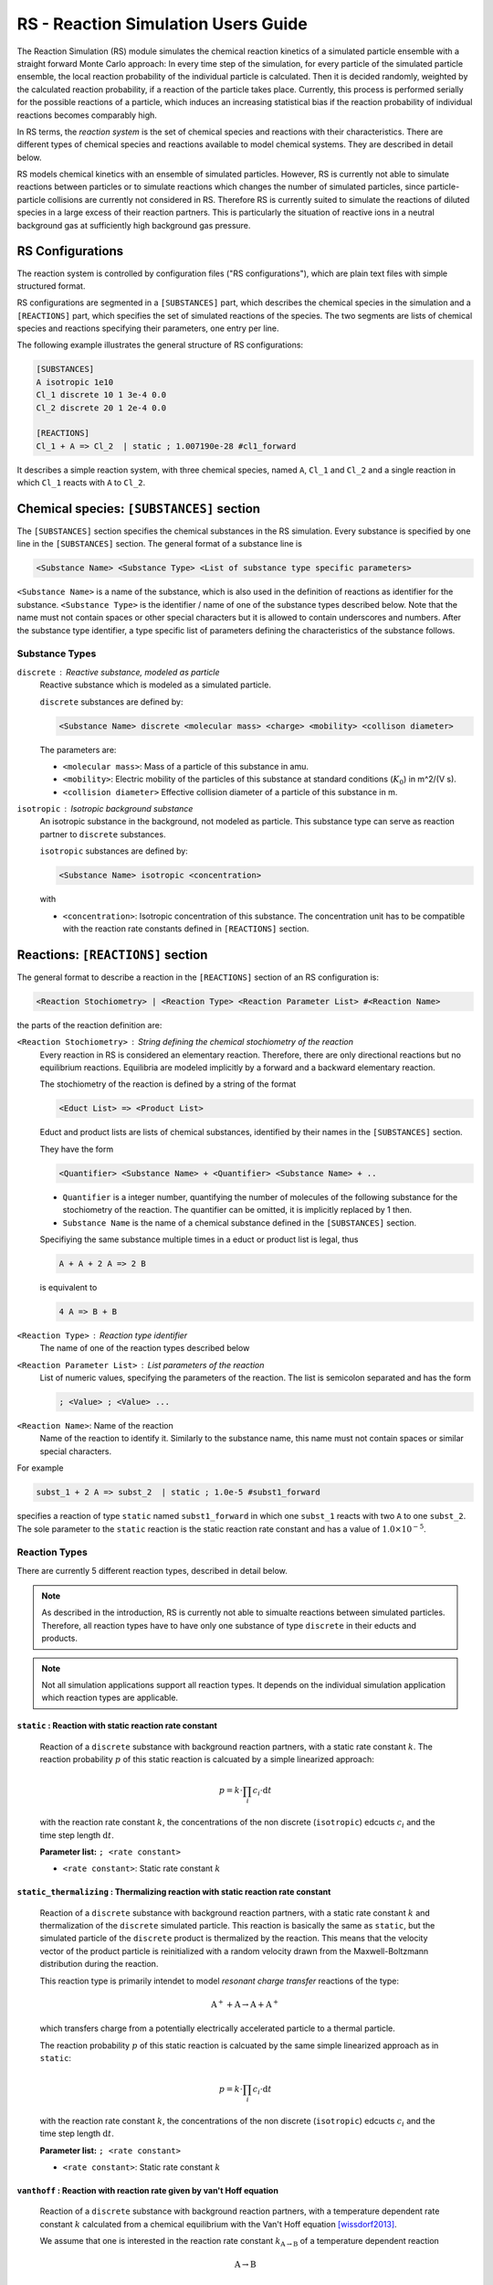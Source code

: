 .. _usersguide-rs:

====================================
RS - Reaction Simulation Users Guide
====================================

The Reaction Simulation (RS) module simulates the chemical reaction kinetics of a simulated particle ensemble with a straight forward Monte Carlo approach: In every time step of the simulation, for every particle of the simulated particle ensemble, the local reaction probability of the individual particle is calculated. Then it is decided randomly, weighted by the calculated reaction probability, if a reaction of the particle takes place. Currently, this process is performed serially for the possible reactions of a particle, which induces an increasing statistical bias if the reaction probability of individual reactions becomes comparably high. 

In RS terms, the *reaction system* is the set of chemical species and reactions with their characteristics. There are different types of chemical species and reactions available to model chemical systems. They are described in detail below. 

RS models chemical kinetics with an ensemble of simulated particles. However, RS is currently not able to simulate reactions between particles or to simulate reactions which changes the number of simulated particles, since particle-particle collisions are currently not considered in RS. Therefore RS is currently suited to simulate the reactions of diluted species in a large excess of their reaction partners. This is particularly the situation of reactive ions in a neutral background gas at sufficiently high background gas pressure. 

.. _usersguide-rs-configurations:

RS Configurations
=================
The reaction system is controlled by configuration files ("RS configurations"), which are plain text files with simple structured format.

RS configurations are segmented in a ``[SUBSTANCES]`` part, which describes the chemical species in the simulation and a ``[REACTIONS]`` part, which specifies the set of simulated reactions of the species. The two segments are lists of chemical species and reactions specifying their parameters, one entry per line. 

The following example illustrates the general structure of RS configurations: 

.. code::

    [SUBSTANCES]
    A isotropic 1e10
    Cl_1 discrete 10 1 3e-4 0.0
    Cl_2 discrete 20 1 2e-4 0.0

    [REACTIONS]
    Cl_1 + A => Cl_2  | static ; 1.007190e-28 #cl1_forward

It describes a simple reaction system, with three chemical species, named ``A``, ``Cl_1`` and ``Cl_2`` and a single reaction in which ``Cl_1`` reacts with ``A`` to ``Cl_2``. 


Chemical species: ``[SUBSTANCES]`` section
==========================================

The ``[SUBSTANCES]`` section specifies the chemical substances in the RS simulation. Every substance is specified by one line in the ``[SUBSTANCES]`` section. The general format of a substance line is

.. code:: none

    <Substance Name> <Substance Type> <List of substance type specific parameters>

``<Substance Name>`` is a name of the substance, which is also used in the definition of reactions as identifier for the substance. ``<Substance Type>`` is the identifier / name of one of the substance types described below. Note that the name must not contain spaces or other special characters but it is allowed to contain underscores and numbers. After the substance type identifier, a type specific list of parameters defining the characteristics of the substance follows. 

---------------
Substance Types
---------------

``discrete`` : Reactive substance, modeled as particle
    Reactive substance which is modeled as a simulated particle. 

    ``discrete`` substances are defined by: 

    .. code:: none

        <Substance Name> discrete <molecular mass> <charge> <mobility> <collison diameter>

    The parameters are: 

    * ``<molecular mass>``: Mass of a particle of this substance in amu. 
    * ``<mobility>``: Electric mobility of the particles of this substance at standard conditions (:math:`K_0`) in m^2/(V s).
    * ``<collision diameter>`` Effective collision diameter of a particle of this substance in m.
    

``isotropic`` :  Isotropic background substance
    An isotropic substance in the background, not modeled as particle. This substance type can serve as reaction partner to ``discrete`` substances. 

    ``isotropic`` substances are defined by: 

    .. code:: none

        <Substance Name> isotropic <concentration>

    with 

    * ``<concentration>``: Isotropic concentration of this substance. The concentration unit has to be compatible with the reaction rate constants defined in ``[REACTIONS]`` section. 



Reactions: ``[REACTIONS]`` section
==================================

The general format to describe a reaction in the ``[REACTIONS]`` section of an RS configuration is: 

.. code:: none

    <Reaction Stochiometry> | <Reaction Type> <Reaction Parameter List> #<Reaction Name>

the parts of the reaction definition are: 

``<Reaction Stochiometry>`` : String defining the chemical stochiometry of the reaction
    Every reaction in RS is considered an elementary reaction. Therefore, there are only directional reactions but no equilibrium reactions. Equilibria are modeled implicitly by a forward and a backward elementary reaction. 
    
    The stochiometry of the reaction is defined by a string of the format 

    .. code:: none 

        <Educt List> => <Product List>

    Educt and product lists are lists of chemical substances, identified by their names in the ``[SUBSTANCES]`` section. 
    
    They have the form 

    .. code:: none 

        <Quantifier> <Substance Name> + <Quantifier> <Substance Name> + ..

    * ``Quantifier`` is a integer number, quantifying the number of molecules of the following substance for the stochiometry of the reaction. The quantifier can be omitted, it is implicitly replaced by 1 then. 
    * ``Substance Name`` is the name of a chemical substance defined in the ``[SUBSTANCES]`` section. 

    Specifiying the same substance multiple times in a educt or product list is legal, thus

    .. code:: none 

        A + A + 2 A => 2 B 

    is equivalent to 

    .. code:: none

        4 A => B + B

``<Reaction Type>`` : Reaction type identifier
    The name of one of the reaction types described below 

``<Reaction Parameter List>`` : List parameters of the reaction
    List of numeric values, specifying the parameters of the reaction. The list is semicolon separated and has the form 

    .. code:: none 

        ; <Value> ; <Value> ...

``<Reaction Name>``: Name of the reaction 
    Name of the reaction to identify it. Similarly to the substance name, this name must not contain spaces or similar special characters. 

    
For example 

.. code::

    subst_1 + 2 A => subst_2  | static ; 1.0e-5 #subst1_forward

specifies a reaction of type ``static`` named ``subst1_forward`` in which one ``subst_1`` reacts with two ``A`` to one ``subst_2``. The sole parameter to the ``static`` reaction is the static reaction rate constant and has a value of :math:`1.0 \times 10^{-5}`.

--------------
Reaction Types
--------------

There are currently 5 different reaction types, described in detail below. 

.. note::

    As described in the introduction, RS is currently not able to simualte reactions between simulated particles. Therefore, all reaction types have to have only one substance of type ``discrete`` in their educts and products. 

.. note::

    Not all simulation applications support all reaction types. It depends on the individual simulation application which reaction types are applicable. 


``static`` : Reaction with static reaction rate constant
--------------------------------------------------------

    Reaction of a ``discrete`` substance with background reaction partners, with a static rate constant :math:`k`. The reaction probability :math:`p` of this static reaction is calcuated by a simple linearized approach: 

    .. math::

        p = k \cdot \prod_i c_i \cdot \text{d}t

    with the reaction rate constant :math:`k`, the concentrations of the non discrete (``isotropic``) edcucts :math:`c_i` and the time step length :math:`\text{d}t`.

    **Parameter list:** ``; <rate constant>``

    * ``<rate constant>``: Static rate constant :math:`k`



``static_thermalizing`` : Thermalizing reaction with static reaction rate constant
----------------------------------------------------------------------------------

    Reaction of a ``discrete`` substance with background reaction partners, with a static rate constant :math:`k` and thermalization of the ``discrete`` simulated particle. This reaction is basically the same as ``static``, but the simulated particle of the ``discrete`` product is thermalized by the reaction. This means that the velocity vector of the product particle is reinitialized with a random velocity drawn from the Maxwell-Boltzmann distribution during the reaction.

    This reaction type is primarily intendet to model *resonant charge transfer* reactions of the type: 

    .. math:: 

        \text{A}^+ + \text{A} \rightarrow \text{A} + \text{A}^+

    which transfers charge from a potentially electrically accelerated particle to a thermal particle. 

    The reaction probability :math:`p` of this static reaction is calcuated by the same simple linearized approach as in ``static``: 

    .. math::

        p = k \cdot \prod_i c_i \cdot \text{d}t

    with the reaction rate constant :math:`k`, the concentrations of the non discrete (``isotropic``) edcucts :math:`c_i` and the time step length :math:`\text{d}t`.

    **Parameter list:** ``; <rate constant>``

    * ``<rate constant>``: Static rate constant :math:`k`


``vanthoff`` : Reaction with reaction rate given by van't Hoff equation 
-----------------------------------------------------------------------

    Reaction of a ``discrete`` substance with background reaction partners, with a temperature dependent rate constant :math:`k` calculated from a chemical equilibrium with the Van't Hoff equation [wissdorf2013]_.

    We assume that one is interested in the reaction rate constant :math:`k_{\text{A}\rightarrow\text{B}}` of a temperature dependent reaction 

    .. math::

            \text{A} \rightarrow \text{B}

    which is part of a simple chemical equilibrium 

    .. math::

        \text{B} \rightleftharpoons \text{A}. 

    The equilibrium constant :math:`K` of that equilibrium is the ratio of the forward rate constant :math:`k_{\text{B}\rightarrow\text{A}}` and backward rate constant :math:`k_{\text{A}\rightarrow\text{B}}` of the reactions forming the equilibrium: 

    .. math::

        K = \frac{k_{\text{B}\rightarrow\text{A}}}{k_{\text{A}\rightarrow\text{B}}}
    
    The Van't Hoff equation / isobar gives the connection between chemical equilibrium and the temperature: 

    .. math::
        \frac{\text{d}\ln{K}}{\text{d}T} = \frac{\Delta_r H^0(T)}{RT^2}

    with the molar standard reaction enthalpy as function of :math:`T`, :math:`\Delta_r H^0(T)`, and the universal gas constant :math:`R`.

    Assumption of :math:`\Delta_r H^0(T) = \text{const.}` in a temperature interval allows simple integration to get :math:`K_2` at a temperature :math:`T_2` from a known :math:`K_s` at temperature :math:`T_s`:

    .. math::

        \ln\left(\frac{K_2}{K_s}\right) = \frac{-\Delta_r H^0}{R}\left(\frac{1}{T_2} - \frac{1}{T_s}\right)

    it follows for :math:`K_2`: 

    .. math::

        K_2 = \exp\left(\frac{-\Delta_r H^0}{R}\left(\frac{1}{T_2} - \frac{1}{T_s}\right)\right) K_s

    The kinetic definition of :math:`K` therefore allows to calculate a the backward reaction rate constant, :math:`k_{\text{A}\rightarrow\text{B}}`, which is the temperature dependent reaction rate constant we were originally interested in, from a known forward reaction rate and the van't Hoff isobar:

    .. math::

        k_{\text{A}\rightarrow\text{B}} = \frac{k_{\text{B}\rightarrow\text{A}}}{K_2} = \frac{k_{\text{B}\rightarrow\text{A}}}{\exp{\left(\frac{-\Delta_r H^0}{R}\left(\frac{1}{T_2}-\frac{1}{T_s}\right)\right) K_s}}


    The reaction probability :math:`p` of the reaction is calcuated by the usual linearized approach: 

    .. math::

        p = k(T) \cdot \prod_i c_i \cdot \text{d}t

    with the temperature reaction rate constant :math:`k(T)`, the concentrations of the non discrete (``isotropic``) edcucts :math:`c_i` and the time step length :math:`\text{d}t`.

    **Parameter list:** ``; <H_r> ; <K_s> ; <k_backward>``

    * ``<H_r>``: Reaction enthalphy :math:`\Delta_r H^0`
    * ``<K_s>``: Equilibrium constant :math:`K_s` at standard temperature :math:`T_s = 298.15 \text{K}`
    * ``<k_backward>``: Known rate constant :math:`k_{\text{B}\rightarrow\text{A}}` of the equilibrium (which is the backward rate constant with respect to reaction we are interested in)

    References: 

        .. [wissdorf2013] Wissdorf, W., Seifert, L., Derpmann, V., Klee, S., Vautz, W., Benter, T.: Monte Carlo Simulation of Ion Trajectories of Reacting Chemical Systems: Mobility of Small Water Clusters in Ion Mobility Spectrometry. Journal of the American Society for Mass Spectrometry. 24, 632–641 (2013). https://doi.org/10.1007/s13361-012-0553-1


``vanthoff_field`` : Van't Hoff reaction with effective temperature calculated from electric field
--------------------------------------------------------------------------------------------------

    Reaction of a ``discrete`` substance with background reaction partners, with a field dependent rate constant :math:`k` calculated from a chemical equilibrium with the Van't Hoff equation with an effective temperature induced by an electric field on a charged particle. 

    This reaction type is similar to ``vanthoff``. The calculation of the reaction rate from a given temperature is the same as in ``vanthoff``, see the description above for details. In contrast to ``vanthoff``, where the reaction temperature :math:`T_2` is is a free parameter of a reaction event and is usually set by a simulation as the background temperature, this reaction type calculates an effective reaction temperature from the acceleration of a charged particle in an electric field. 

    If charged particles drifting in a gas filled region due to an moderate electric field with the field strengh :math:`E`, the particle velocities can be approximated by a Maxwell-Boltzmann distribution at an elevated temperature :math:`T_\text{eff}`. :math:`T_\text{eff}`, is given in first approximation by [mason1988]_ [viehland2012]_ [shvartsburg2008]_

    .. math::

        T_\text{eff} = T + \frac{M \left(KE\right)^2}{3 k}

    with the mass of the background gas particles :math:`M`, the electric mobility of the charged particles :math:`K`, the background gas temperature :math:`T` and the Boltzmann constant :math:`k`. 

    This reaction type uses this equation to calculate the effective temperature which is used for the estimation of the field dependent rate rate constant with the Van't Hoff reaction isobar as in ``vanthoff``. 

    The mobility :math:`K` in the equation above is calculated from the mobility at standard conditions :math:`K_0` of the ``discrete`` substance in the educts by

    .. math::

        K = K_0 \frac{p_0}{p} \frac{T}{T_0}

    with the local pressure :math:`p` and the temperature :math:`T` and standard pressure :math:`p_0 = 101325 \text{Pa}` and the standard temperature :math:`T_0 = 298.15 \text{K}`. 

    **Parameter list:** ``; <H_r> ; <K_s> ; <k_backward> ; <collison gas mass>``

        * ``<H_r>``: Reaction enthalphy :math:`\Delta_r H^0`
        * ``<K_s>``: Equilibrium constant :math:`K_s` at standard temperature :math:`T_s = 298.15 \text{K}`
        * ``<k_backward>``: Known rate constant :math:`k_{\text{B}\rightarrow\text{A}}` of the equilibrium (which is the backward rate constant with respect to reaction we are interested in)
        * ``<collison gas mass>``: Mass of the background gas particles in amu. 

    References: 

        .. [mason1988] Mason, E.A., McDaniel, E.W.: Transport Properties of Ions in Gases. Wiley-Interscience, New York (1988)
        .. [viehland2012] Viehland, L.A., Siems, W.F.: Uniform moment theory for charged particle motion in gases. Journal of the American Society for Mass Spectrometry. 23, 1841–54 (2012). https://doi.org/10.1007/s13361-012-0450-7
        .. [shvartsburg2008] Shvartsburg, A.A.: Differential Ion Mobility Spectrometry: Nonlinear Ion Transport and Fundamentals of FAIMS. CRC Press, Boca Raton (2008)
        

``simple_step`` : Collision based reaction with step like activation
--------------------------------------------------------------------

    A collision based reaction, which uses a step function at an activation energy :math:`E_A` to determine the reaction probability. 

    The total collison energy :math:`E_k` in a hard sphere collison of two particles with masses :math:`m_1` and :math:`m_2` colliding with the relative velocity :math:`v_{\text{rel}}` is given by

    .. math::

        E_k = \frac{1}{2} \frac{m_1 m_2}{m_1 + m_2} v_{\text{rel}}^2


    This reaction type assumes that if :math:`E_k` is higher than an activation energy :math:`E_A` (:math:`E_k > E_A`) the reaction takes place, if it is below the activation energy (:math:`E_k \leq E_A`) it never takes place. 

    **Parameter list:** ``; <activation_energy>``
        * ``<activation_energy>``: Activation energy :math:`E_A` in eV. 